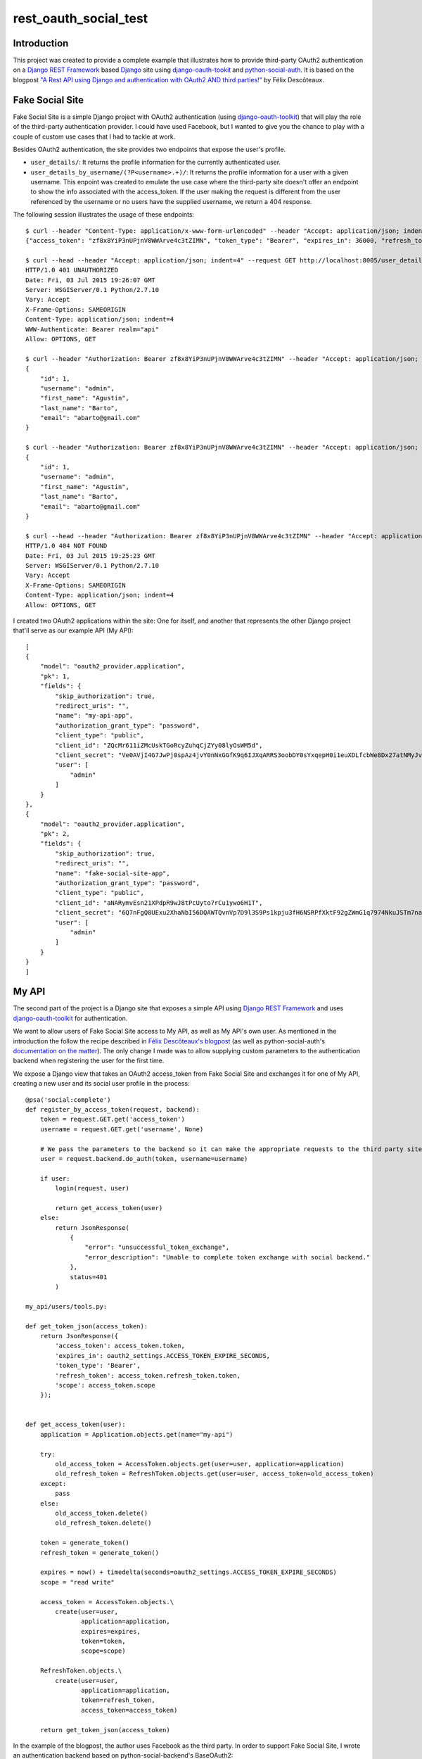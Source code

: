 rest_oauth_social_test
======================

Introduction
------------

This project was created to provide a complete example that illustrates how to provide third-party OAuth2 authentication on a `Django REST Framework <http://www.django-rest-framework.org/>`_ based `Django <https://www.djangoproject.com/>`_ site using `django-oauth-tookit <https://github.com/evonove/django-oauth-toolkit>`_ and `python-social-auth <https://github.com/omab/python-social-auth>`_. It is based on the blogpost `"A Rest API using Django and authentication with OAuth2 AND third parties!" <http://httplambda.com/a-rest-api-with-django-and-oauthw-authentication/>`_ by Félix Descôteaux.

Fake Social Site
----------------

Fake Social Site is a simple Django project with OAuth2 authentication (using `django-oauth-toolkit  <https://github.com/evonove/django-oauth-toolkit>`_) that will play the role of the third-party authentication provider. I could have used Facebook, but I wanted to give you the chance to play with a couple of custom use cases that I had to tackle at work.

Besides OAuth2 authentication, the site provides two endpoints that expose the user's profile.

* ``user_details/``: It returns the profile information for the currently authenticated user.
* ``user_details_by_username/(?P<username>.+)/``: It returns the profile information for a user with a given username. This enpoint was created to emulate the use case where the third-party site doesn't offer an endpoint to show the info associated with the access_token. If the user making the request is different from the user referenced by the username or no users have the supplied username, we return a 404 response.

The following session illustrates the usage of these endpoints:

::

    $ curl --header "Content-Type: application/x-www-form-urlencoded" --header "Accept: application/json; indent=4" --request POST --data "username=admin&password=admin&client_id=ZQcMr611iZMcUskTGoRcyZuhqCjZYy08lyOsWM5d&grant_type=password" http://localhost:8005/o/token/; echo
    {"access_token": "zf8x8YiP3nUPjnV8WWArve4c3tZIMN", "token_type": "Bearer", "expires_in": 36000, "refresh_token": "fQF4BSp8nyFs72xobC2UzpeHHYmHYC", "scope": "read write"}

    $ curl --head --header "Accept: application/json; indent=4" --request GET http://localhost:8005/user_details/; echo
    HTTP/1.0 401 UNAUTHORIZED
    Date: Fri, 03 Jul 2015 19:26:07 GMT
    Server: WSGIServer/0.1 Python/2.7.10
    Vary: Accept
    X-Frame-Options: SAMEORIGIN
    Content-Type: application/json; indent=4
    WWW-Authenticate: Bearer realm="api"
    Allow: OPTIONS, GET

    $ curl --header "Authorization: Bearer zf8x8YiP3nUPjnV8WWArve4c3tZIMN" --header "Accept: application/json; indent=4" --request GET http://localhost:8005/user_details/; echo
    {
        "id": 1,
        "username": "admin",
        "first_name": "Agustin",
        "last_name": "Barto",
        "email": "abarto@gmail.com"
    }

    $ curl --header "Authorization: Bearer zf8x8YiP3nUPjnV8WWArve4c3tZIMN" --header "Accept: application/json; indent=4" --request GET http://localhost:8005/user_details_by_username/admin/; echo
    {
        "id": 1,
        "username": "admin",
        "first_name": "Agustin",
        "last_name": "Barto",
        "email": "abarto@gmail.com"
    }

    $ curl --head --header "Authorization: Bearer zf8x8YiP3nUPjnV8WWArve4c3tZIMN" --header "Accept: application/json; indent=4" --request GET http://localhost:8005/user_details_by_username/foobar/; echo
    HTTP/1.0 404 NOT FOUND
    Date: Fri, 03 Jul 2015 19:25:23 GMT
    Server: WSGIServer/0.1 Python/2.7.10
    Vary: Accept
    X-Frame-Options: SAMEORIGIN
    Content-Type: application/json; indent=4
    Allow: OPTIONS, GET

I created two OAuth2 applications within the site: One for itself, and another that represents the other Django project that'll serve as our example API (My API):

::

    [
    {
        "model": "oauth2_provider.application",
        "pk": 1,
        "fields": {
            "skip_authorization": true,
            "redirect_uris": "",
            "name": "my-api-app",
            "authorization_grant_type": "password",
            "client_type": "public",
            "client_id": "ZQcMr611iZMcUskTGoRcyZuhqCjZYy08lyOsWM5d",
            "client_secret": "Ve0AVjI4G7JwPj0spAz4jvY0nNxGGfK9q6IJXqARRS3oobDY0sYxqepH0i1euXDLfcbWe8Dx27atNMyJvg3vRLssUBJd4otkoNgxD6jwje5l3ipJnwGpNy3QFq0EhB1g",
            "user": [
                "admin"
            ]
        }
    },
    {
        "model": "oauth2_provider.application",
        "pk": 2,
        "fields": {
            "skip_authorization": true,
            "redirect_uris": "",
            "name": "fake-social-site-app",
            "authorization_grant_type": "password",
            "client_type": "public",
            "client_id": "aNARymvEsn21XPdpR9wJ8tPcUyto7rCu1ywo6H1T",
            "client_secret": "6Q7nFgQ8UExu2XhaNbI56DQAWTQvnVp7D9l3S9Ps1kpju3fH6NSRPfXktF92gZWmG1q7974NkuJSTm7nahTKdmaKcsaevA2U0tRjE4oXD66bqQrxDjQR8B7AK5JOM9Ko",
            "user": [
                "admin"
            ]
        }
    }
    ]

My API
------

The second part of the project is a Django site that exposes a simple API using `Django REST Framework <http://www.django-rest-framework.org/>`_ and uses `django-oauth-toolkit <https://github.com/evonove/django-oauth-toolkit>`_ for authentication.

We want to allow users of Fake Social Site access to My API, as well as My API's own user. As mentioned in the introduction the follow the recipe described in `Félix Descôteaux's blogpost <http://httplambda.com/a-rest-api-with-django-and-oauthw-authentication/>`_ (as well as python-social-auth's `documentation on the matter <http://psa.matiasaguirre.net/docs/use_cases.html#signup-by-oauth-access-token>`_). The only change I made was to allow supplying custom parameters to the authentication backend when registering the user for the first time.

We expose a Django view that takes an OAuth2 access_token from Fake Social Site and exchanges it for one of My API, creating a new user and its social user profile in the process:

::

    @psa('social:complete')
    def register_by_access_token(request, backend):
        token = request.GET.get('access_token')
        username = request.GET.get('username', None)

        # We pass the parameters to the backend so it can make the appropriate requests to the third party site.
        user = request.backend.do_auth(token, username=username)

        if user:
            login(request, user)

            return get_access_token(user)
        else:
            return JsonResponse(
                {
                    "error": "unsuccessful_token_exchange",
                    "error_description": "Unable to complete token exchange with social backend."
                },
                status=401
            )

    my_api/users/tools.py:

    def get_token_json(access_token):
        return JsonResponse({
            'access_token': access_token.token,
            'expires_in': oauth2_settings.ACCESS_TOKEN_EXPIRE_SECONDS,
            'token_type': 'Bearer',
            'refresh_token': access_token.refresh_token.token,
            'scope': access_token.scope
        });


    def get_access_token(user):
        application = Application.objects.get(name="my-api")

        try:
            old_access_token = AccessToken.objects.get(user=user, application=application)
            old_refresh_token = RefreshToken.objects.get(user=user, access_token=old_access_token)
        except:
            pass
        else:
            old_access_token.delete()
            old_refresh_token.delete()

        token = generate_token()
        refresh_token = generate_token()

        expires = now() + timedelta(seconds=oauth2_settings.ACCESS_TOKEN_EXPIRE_SECONDS)
        scope = "read write"

        access_token = AccessToken.objects.\
            create(user=user,
                   application=application,
                   expires=expires,
                   token=token,
                   scope=scope)

        RefreshToken.objects.\
            create(user=user,
                   application=application,
                   token=refresh_token,
                   access_token=access_token)

        return get_token_json(access_token)

In the example of the blogpost, the author uses Facebook as the third party. In order to support Fake Social Site, I wrote an authentication backend based on python-social-backend's BaseOAuth2:

::

    class FakeSocialSiteOAuth2(BaseOAuth2):
        name = 'fake_social_site'
        SCOPE_SEPARATOR = ','
        EXTRA_DATA = [
            ('id', 'id')
        ]

        def access_token_url(self):
            return settings.FAKE_SOCIAL_SITE_AUTH_AUTHORIZATION_URL

        def authorization_url(self):
            return settings.FAKE_SOCIAL_SITE_AUTH_ACCESS_TOKEN_URL

        def get_user_details(self, response):
            return {
                'username': response.get('username'),
                'email': response.get('email') or '',
                'first_name': response.get('first_name'),
                'last_name': response.get('last_name'),
            }

        def user_data(self, access_token, *args, **kwargs):
            try:
                return self.get_json(
                    settings.FAKE_SOCIAL_SITE_AUTH_USER_DETAILS_URL,
                    headers={'Authorization': 'Bearer {}'.format(access_token)}
                )
            except ValueError:
                return None

As you can see, there's not much to it as I leveraged most of BaseOAuth2's functionality. As I mentioned before, I also wanted to allow for the use case when the third party site requires a parameters to look for the user's profile info. To support this, I created another authentication provider based on BaseOAuth2:

::

    class FakeSocialSiteWithParamsOAuth2(BaseOAuth2):
        name = 'fake_social_site_with_params'
        SCOPE_SEPARATOR = ','
        EXTRA_DATA = [
            ('id', 'id')
        ]

        def access_token_url(self):
            return settings.FAKE_SOCIAL_SITE_WITH_PARAM_AUTH_AUTHORIZATION_URL

        def authorization_url(self):
            return settings.FAKE_SOCIAL_SITE_WITH_PARAM_AUTH_ACCESS_TOKEN_URL

        def get_user_details(self, response):
            return {
                'username': response.get('username'),
                'email': response.get('email') or '',
                'first_name': response.get('first_name'),
                'last_name': response.get('last_name'),
            }

        def user_data(self, access_token, username=None, *args, **kwargs):
            try:
                return self.get_json(
                    settings.FAKE_SOCIAL_SITE_WITH_PARAM_AUTH_USER_DETAILS_URL.format(username=username),
                    headers={'Authorization': 'Bearer {}'.format(access_token)}
                )
            except ValueError:
                return None

All I had to do was add the named paratemeter (``username`` in this case) to the ``user_data`` method, and use its value to make the request to the third party site. When the ``do_auth`` method is invoked in ``register_by_access_token`` we supply the parameter taken from the request, and it is passed to ``user_data`` when it is eventually invoked by python-social-auth's authentication pipeline.

Feedback
--------

As usual, I welcome comments, suggestions and pull requests.
